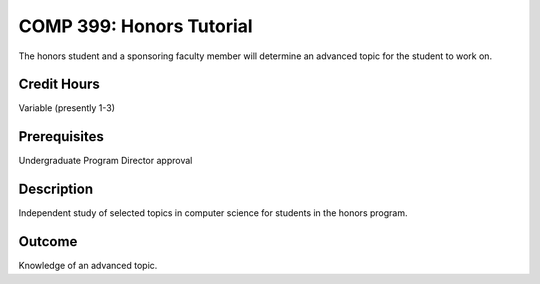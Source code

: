 COMP 399: Honors Tutorial
=========================

The honors student and a sponsoring faculty member will determine an advanced topic for the student to work on. 

Credit Hours
-----------------------

Variable (presently 1-3)

Prerequisites
-----------------------

Undergraduate Program Director approval

Description
--------------------

Independent study of selected topics in computer science for students in
the honors program.

Outcome
---------------

Knowledge of an advanced topic.
